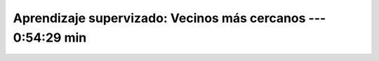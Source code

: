 .. _sklearn_supervised_05_neighbors:

Aprendizaje supervizado: Vecinos más cercanos --- 0:54:29 min
-----------------------------------------------------------------------------------------

    .. toctree::
        :titlesonly:
        :glob:

        /notebooks/sklearn_supervised_05_neighbors/1-*
